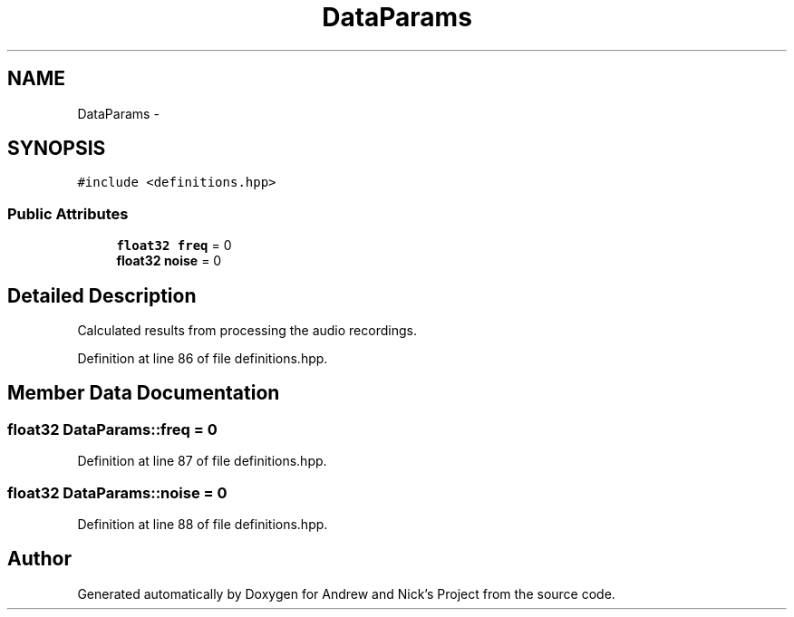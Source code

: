 .TH "DataParams" 3 "Tue Apr 19 2016" "Andrew and Nick's Project" \" -*- nroff -*-
.ad l
.nh
.SH NAME
DataParams \- 
.SH SYNOPSIS
.br
.PP
.PP
\fC#include <definitions\&.hpp>\fP
.SS "Public Attributes"

.in +1c
.ti -1c
.RI "\fBfloat32\fP \fBfreq\fP = 0"
.br
.ti -1c
.RI "\fBfloat32\fP \fBnoise\fP = 0"
.br
.in -1c
.SH "Detailed Description"
.PP 
Calculated results from processing the audio recordings\&. 
.PP
Definition at line 86 of file definitions\&.hpp\&.
.SH "Member Data Documentation"
.PP 
.SS "\fBfloat32\fP DataParams::freq = 0"

.PP
Definition at line 87 of file definitions\&.hpp\&.
.SS "\fBfloat32\fP DataParams::noise = 0"

.PP
Definition at line 88 of file definitions\&.hpp\&.

.SH "Author"
.PP 
Generated automatically by Doxygen for Andrew and Nick's Project from the source code\&.
